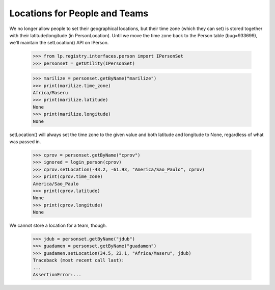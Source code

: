 Locations for People and Teams
==============================

We no longer allow people to set their geographical locations, but their time
zone (which they can set) is stored together with their latitude/longitude (in
PersonLocation). Until we move the time zone back to the Person table
(bug=933699), we'll maintain the setLocation() API on IPerson.

    >>> from lp.registry.interfaces.person import IPersonSet
    >>> personset = getUtility(IPersonSet)

    >>> marilize = personset.getByName("marilize")
    >>> print(marilize.time_zone)
    Africa/Maseru
    >>> print(marilize.latitude)
    None
    >>> print(marilize.longitude)
    None

setLocation() will always set the time zone to the given value and both
latitude and longitude to None, regardless of what was passed in.

    >>> cprov = personset.getByName("cprov")
    >>> ignored = login_person(cprov)
    >>> cprov.setLocation(-43.2, -61.93, "America/Sao_Paulo", cprov)
    >>> print(cprov.time_zone)
    America/Sao_Paulo
    >>> print(cprov.latitude)
    None
    >>> print(cprov.longitude)
    None

We cannot store a location for a team, though.

    >>> jdub = personset.getByName("jdub")
    >>> guadamen = personset.getByName("guadamen")
    >>> guadamen.setLocation(34.5, 23.1, "Africa/Maseru", jdub)
    Traceback (most recent call last):
    ...
    AssertionError:...
